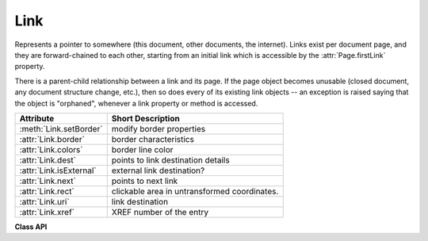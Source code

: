.. _Link:

================
Link
================
Represents a pointer to somewhere (this document, other documents, the internet). Links exist per document page, and they are forward-chained to each other, starting from an initial link which is accessible by the :attr:`Page.firstLink` property.

There is a parent-child relationship between a link and its page. If the page object becomes unusable (closed document, any document structure change, etc.), then so does every of its existing link objects -- an exception is raised saying that the object is "orphaned", whenever a link property or method is accessed.

========================= ============================================
**Attribute**             **Short Description**
========================= ============================================
:meth:`Link.setBorder`    modify border properties
:attr:`Link.border`       border characteristics
:attr:`Link.colors`       border line color
:attr:`Link.dest`         points to link destination details
:attr:`Link.isExternal`   external link destination?
:attr:`Link.next`         points to next link
:attr:`Link.rect`         clickable area in untransformed coordinates.
:attr:`Link.uri`          link destination
:attr:`Link.xref`         XREF number of the entry
========================= ============================================

**Class API**

.. class:: Link

   .. method:: setBorder(border)

      PDF only: Change border width and dashing properties.

      :arg dict border: a dictionary as returned by the :attr:`border` property, with keys ``"width"`` (*float*), ``"style"`` (*str*) and ``"dashes"`` (*sequence*). Omitted keys will leave the resp. property unchanged. To e.g. remove dashing use: ``"dashes": []``. If dashes is not an empty sequence, "style" will automatically set to "D" (dashed).

   .. attribute:: colors

      Meaningful for PDF only: A dictionary of two lists of floats in range ``0 <= float <= 1`` specifying the ``stroke`` and the interior (``fill``) colors. If not a PDF, ``None`` is returned. The stroke color is used for borders and everything that is actively painted or written ("stroked"). The lengths of these lists implicitely determine the colorspaces used: 1 = GRAY, 3 = RGB, 4 = CMYK. So ``[1.0, 0.0, 0.0]`` stands for RGB color red. Both lists can be ``[]`` if no color is specified. The value of each float ``f`` is mapped to the integer value ``i`` in range 0 to 255 via the computation ``f = i / 255``.

      :rtype: dict

   .. attribute:: border

      Meaningful for PDF only: A dictionary containing border characteristics. It will be ``None`` for non-PDFs and an empty dictionary if no border information exists. The following keys can occur:

      * ``width`` -- a float indicating the border thickness in points. The value is -1.0 if no width is specified.

      * ``dashes`` -- a sequence of integers specifying a line dash pattern. ``[]`` means no dashes, ``[n]`` means equal on-off lengths of ``n`` points, longer lists will be interpreted as specifying alternating on-off length values. See the :ref:`AdobeManual` page 217 for more details.

      * ``style`` -- 1-byte border style: ``S`` (Solid) = solid rectangle surrounding the annotation, ``D`` (Dashed) = dashed rectangle surrounding the link, the dash pattern is specified by the ``dashes`` entry, ``B`` (Beveled) = a simulated embossed rectangle that appears to be raised above the surface of the page, ``I`` (Inset) = a simulated engraved rectangle that appears to be recessed below the surface of the page, ``U`` (Underline) = a single line along the bottom of the annotation rectangle.

      :rtype: dict
      
   .. attribute:: rect

      The area that can be clicked in untransformed coordinates.

      :type: :ref:`Rect`

   .. attribute:: isExternal

      A bool specifying whether the link target is outside of the current document.

      :type: bool

   .. attribute:: uri

      A string specifying the link target. The meaning of this property should be evaluated in conjunction with property ``isExternal``. The value may be ``None``, in which case ``isExternal == False``. If ``uri`` starts with ``file://``, ``mailto:``, or an internet resource name, ``isExternal`` is ``True``. In all other cases ``isExternal == False`` and ``uri`` points to an internal location. In case of PDF documents, this should either be ``#nnnn`` to indicate a 1-based (!) page number ``nnnn``, or a named location. The format varies for other document types, e.g. ``uri = '../FixedDoc.fdoc#PG_2_LNK_1'`` for page number 2 (1-based) in an XPS document.

      :type: str

   .. attribute:: xref

      An integer specifying the PDF cross reference number. Zero if not a PDF.

      :type: int

   .. attribute:: next

      The next link or ``None``.

      :type: ``Link``

   .. attribute:: dest

      The link destination details object.

      :type: :ref:`linkDest`

